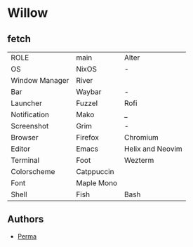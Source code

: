 * Willow
** fetch
| ROLE           | main       | Alter            |
| OS             | NixOS      | -                |
| Window Manager | River      |                  |
| Bar            | Waybar     | -                |
| Launcher       | Fuzzel     | Rofi             |
| Notification   | Mako       | _                |
| Screenshot     | Grim       | -                |
| Browser        | Firefox    | Chromium         |
| Editor         | Emacs      | Helix and Neovim |
| Terminal       | Foot       | Wezterm          |
| Colorscheme    | Catppuccin |                  |
| Font           | Maple Mono |                  |
| Shell          | Fish       | Bash             |

** Authors
- [[https://www.codeberg.com/prma][Perma]]
